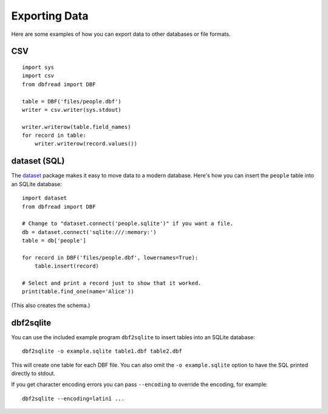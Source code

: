 .. highlight:: python

Exporting Data
==============

Here are some examples of how you can export data to other databases
or file formats.


CSV
---

::

    import sys
    import csv
    from dbfread import DBF

    table = DBF('files/people.dbf')
    writer = csv.writer(sys.stdout)

    writer.writerow(table.field_names)
    for record in table:
        writer.writerow(record.values())


dataset (SQL)
-------------

The `dataset <http://dataset.readthedocs.org/>`_ package makes it easy
to move data to a modern database. Here's how you can insert the
``people`` table into an SQLite database::

    import dataset
    from dbfread import DBF

    # Change to "dataset.connect('people.sqlite')" if you want a file.
    db = dataset.connect('sqlite:///:memory:')
    table = db['people']

    for record in DBF('files/people.dbf', lowernames=True):
        table.insert(record)

    # Select and print a record just to show that it worked.
    print(table.find_one(name='Alice'))

(This also creates the schema.)


dbf2sqlite
----------

You can use the included example program ``dbf2sqlite`` to insert
tables into an SQLite database::

    dbf2sqlite -o example.sqlite table1.dbf table2.dbf

This will create one table for each DBF file. You can also omit the
``-o example.sqlite`` option to have the SQL printed directly to
stdout.

If you get character encoding errors you can pass ``--encoding`` to
override the encoding, for example::

    dbf2sqlite --encoding=latin1 ...
